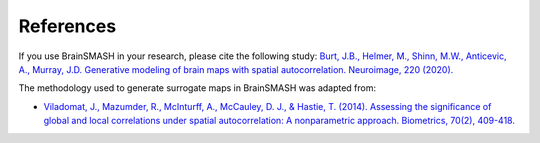 References
==========

If you use BrainSMASH in your research, please cite the following study:
`Burt, J.B., Helmer, M., Shinn, M.W., Anticevic, A., Murray, J.D. Generative modeling of brain maps with spatial autocorrelation. Neuroimage, 220 (2020). <https://www.sciencedirect.com/science/article/pii/S1053811920305243>`_

The methodology used to generate surrogate maps in BrainSMASH was adapted from:

- `Viladomat, J., Mazumder, R., McInturff, A., McCauley, D. J., & Hastie, T. (2014). Assessing the significance of global and local correlations under spatial autocorrelation: A nonparametric approach. Biometrics, 70(2), 409-418. <https://onlinelibrary.wiley.com/doi/full/10.1111/biom.12139>`_
